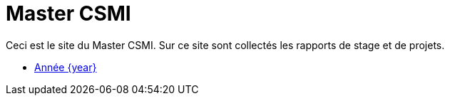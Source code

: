 :stem: latexmath
:imagesprefix:
ifdef::env-github,env-browser,env-vscode[:imagesprefix:]

= Master CSMI

Ceci est le site du Master CSMI.
Sur ce site sont collectés les rapports de stage et de projets.

- xref:csmi-stages:ROOT:index.adoc[Année {year}]

